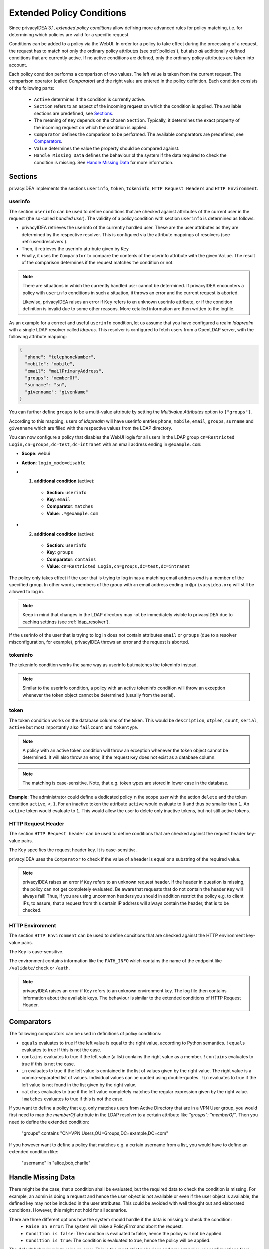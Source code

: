 .. _policy_conditions:

Extended Policy Conditions
--------------------------

Since privacyIDEA 3.1, *extended policy conditions* allow defining more advanced
rules for policy matching, i.e. for determining which policies are valid for a
specific request.

Conditions can be added to a policy via the WebUI. In order for a policy to
take effect during the processing of a request, the request has to match not
only the ordinary policy attributes (see :ref:`policies`), but also *all*
additionally defined conditions that are currently active. If no active
conditions are defined, only the ordinary policy attributes are taken into
account.

Each policy condition performs a comparison of two values. The left value is
taken from the current request. The comparison operator (called *Comparator*)
and the right value are entered in the policy definition. Each condition
consists of the following parts:

 * ``Active`` determines if the condition is currently active.
 * ``Section`` refers to an aspect of the incoming request on which the condition is applied.
   The available sections are predefined, see `Sections`_.
 * The meaning of ``Key`` depends on the chosen ``Section``. Typically, it determines the exact property
   of the incoming request on which the condition is applied.
 * ``Comparator`` defines the comparison to be performed. The available comparators are predefined, see `Comparators`_.
 * ``Value`` determines the value the property should be compared against.
 * ``Handle Missing Data`` defines the behaviour of the system if the data required to check the condition is missing.
   See `Handle Missing Data`_ for more information.

Sections
~~~~~~~~

privacyIDEA implements the sections ``userinfo``, ``token``, ``tokeninfo``, ``HTTP Request Headers``
and ``HTTP Environment``.

userinfo
^^^^^^^^

The section ``userinfo`` can be used to define conditions that are checked against attributes of the
current user in the request (the so-called *handled user*).
The validity of a policy condition with section ``userinfo`` is determined as follows:

* privacyIDEA retrieves the userinfo of the currently handled user. These are the user attributes as they are
  determined by the respective resolver. This is configured via the attribute mappings of resolvers
  (see :ref:`useridresolvers`).
* Then, it retrieves the userinfo attribute given by ``Key``
* Finally, it uses the ``Comparator`` to compare the contents of the userinfo attribute with the given ``Value``.
  The result of the comparison determines if the request matches the condition or not.

.. note:: There are situations in which the currently handled user
   cannot be determined.  If privacyIDEA encounters a policy with ``userinfo``
   conditions in such a situation, it throws an error and the current request is
   aborted.

   Likewise, privacyIDEA raises an error if ``Key`` refers to an unknown userinfo
   attribute, or if the condition definition is invalid due to some other reasons.
   More detailed information are then written to the logfile.

As an example for a correct and useful ``userinfo`` condition, let us assume
that you have configured a realm *ldaprealm* with a single LDAP resolver called
*ldapres*. This resolver is configured to fetch users from a OpenLDAP server,
with the following attribute mapping:

.. code-block:: json

    {
      "phone": "telephoneNumber",
      "mobile": "mobile",
      "email": "mailPrimaryAddress",
      "groups": "memberOf",
      "surname": "sn",
      "givenname": "givenName"
    }


You can further define ``groups`` to be a multi-value attribute by setting the
*Multivalue Attributes* option to ``["groups"]``.

According to this mapping, users of *ldaprealm* will have userinfo entries
``phone``, ``mobile``, ``email``, ``groups``, ``surname`` and ``givenname``
which are filled with the respective values from the LDAP directory.

You can now configure a policy that disables the WebUI login for all users in
the LDAP group ``cn=Restricted Login,cn=groups,dc=test,dc=intranet`` with an
email address ending in ``@example.com``:

* **Scope**: webui
* **Action**: ``login_mode=disable``
* 1) **additional condition** (active):

    * **Section**: ``userinfo``
    * **Key**: ``email``
    * **Comparator**: ``matches``
    * **Value**: ``.*@example.com``
*  2) **additional condition** (active):

    * **Section**: ``userinfo``
    * **Key**: ``groups``
    * **Comparator:** ``contains``
    * **Value**: ``cn=Restricted Login,cn=groups,dc=test,dc=intranet``

The policy only takes effect if the user that is trying to log in has a matching
email address *and* is a member of the specified group. In other words, members
of the group with an email address ending in ``@privacyidea.org`` will still be
allowed to log in.

.. note:: Keep in mind that changes in the LDAP directory may not be
   immediately visible to privacyIDEA due to caching settings (see
   :ref:`ldap_resolver`).

If the userinfo of the user that is trying to log in does not contain attributes
``email`` or ``groups`` (due to a resolver misconfiguration, for example), privacyIDEA
throws an error and the request is aborted.


tokeninfo
^^^^^^^^^

The tokeninfo condition works the same way as userinfo but matches the tokeninfo instead.

.. note:: Similar to the userinfo condition, a policy with an active tokeninfo condition will
   throw an exception whenever the token object cannot be determined (usually from the serial).

token
^^^^^

The token condition works on the database columns of the token. This would be
``description``, ``otplen``, ``count``, ``serial``, ``active`` but most importantly
also ``failcount`` and ``tokentype``.

.. note:: A policy with an active token condition will
   throw an exception whenever the token object cannot be determined.
   It will also throw an error, if the request ``Key`` does not exist
   as a database column.

.. note:: The matching is case-sensitive. Note, that e.g. token types are
   stored in lower case in the database.

**Example**: The administrator could define a dedicated policy in the scope *user* with the
action ``delete`` and the token condition ``active``, ``<``, ``1``. For an inactive token the attribute ``active``
would evaluate to ``0`` and thus be smaller than ``1``. An ``active`` token would evaluate to ``1``.
This would allow the user to delete only inactive tokens, but not still active tokens.

HTTP Request Header
^^^^^^^^^^^^^^^^^^^

The section ``HTTP Request header`` can be used to define conditions that are checked against
the request header key-value pairs.

The ``Key`` specifies the request header key. It is case-sensitive.

privacyIDEA uses the ``Comparator`` to check if the value of a header is equal or a substring
of the required value.

.. note:: privacyIDEA raises an error if ``Key`` refers to an unknown request header.
   If the header in question is missing, the policy can not get completely evaluated.
   Be aware that requests that do not contain the header ``Key`` will always fail!
   Thus, if you are using uncommon headers you should
   in addition restrict the policy e.g. to client IPs, to assure, that a request from
   this certain IP address will always contain the header, that is to be checked.

HTTP Environment
^^^^^^^^^^^^^^^^

The section ``HTTP Environment`` can be used to define conditions that are checked against
the HTTP environment key-value pairs.

The ``Key`` is case-sensitive.

The environment contains information like the ``PATH_INFO`` which contains the name of the
endpoint like ``/validate/check`` or ``/auth``.

.. note:: privacyIDEA raises an error if ``Key`` refers to an unknown environment key.
   The log file then contains information about the available keys.
   The behaviour is similar to the extended conditions of HTTP Request Header.

Comparators
~~~~~~~~~~~

The following comparators can be used in definitions of policy conditions:

* ``equals`` evaluates to true if the left value is equal to the right value, according to Python semantics.
  ``!equals`` evaluates to true if this is not the case.
* ``contains`` evaluates to true if the left value (a list) contains the right value as a member.
  ``!contains`` evaluates to true if this is not the case.
* ``in`` evaluates to true if the left value is contained in the list of values given by the right value.
  The right value is a comma-separated list of values. Individual
  values can be quoted using double-quotes.
  ``!in`` evaluates to true if the left value is not found in the list given by the right value.
* ``matches`` evaluates to true if the left value completely matches the regular expression given by the right value.
  ``!matches`` evaluates to true if this is not the case.


If you want to define a policy that e.g. only matches users from Active Directory that are in a
VPN User group, you would first need to map the `memberOf` attribute in the LDAP resolver to a certain
attribute like `"groups": "memberOf"`. Then you need to define the extended condition:

   "groups" contains "CN=VPN Users,OU=Groups,DC=example,DC=com"

If you however want to define a policy that matches e.g. a certain username from a list,
you would have to define an extended condition like:

   "username" in "alice,bob,charlie"


Handle Missing Data
~~~~~~~~~~~~~~~~~~~~

There might be the case, that a condition shall be evaluated, but the required data to check the condition is missing.
For example, an admin is doing a request and hence the user object is not available or even if the user object is
available, the defined key may not be included in the user attributes. This could be avoided with well thought out and
elaborated conditions. However, this might not hold for all scenarios.

There are three different options how the system should handle if the data is missing to check the condition:
    * ``Raise an error``: The system will raise a PolicyError and abort the request.
    * ``Condition is false``: The condition is evaluated to false, hence the policy will not be applied.
    * ``Condition is true``: The condition is evaluated to true, hence the policy will be applied.

The default behaviour is to raise an error. This is the most strict behaviour and prevent policy misconfigurations
from going unnoticed. It is also applied for policies defined in privacyIDEA versions < 3.12.

Generally, the usage of conditions is an advanced feature and requires further knowledge about the data available in
the related requests. We highly recommend to evaluate the correct behaviour of the policies in a test environment,
especially when using ``Condition is false/true``.


Error Handling
~~~~~~~~~~~~~~

privacyIDEA's error handling when checking policy conditions is quite strict,
in order to prevent policy misconfiguration from going unnoticed. If
privacyIDEA encounters a policy condition that evaluates neither to true nor
false, but simply *invalid* due to a misconfiguration, privacyIDEA throws an
error and the current request is aborted.

This behaviour can be changed by setting the `Handle Missing Data`_ option
to ``Condition is false`` or ``Condition is true``. However, this only avoids to throw an error if the required data
is missing (e.g. no token or user in the request). If an invalid section or comparator is used, an error will still be
raised.
